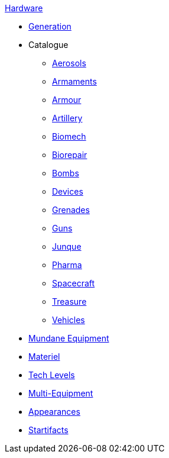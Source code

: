 .xref:hardware:a_introduction.adoc[Hardware]
* xref:hardware:generation.adoc[Generation]
* Catalogue
** xref:hardware:aerosols.adoc[Aerosols]
** xref:hardware:armaments.adoc[Armaments]
** xref:hardware:armour.adoc[Armour]
** xref:hardware:artillery.adoc[Artillery]
** xref:hardware:biomech.adoc[Biomech]
** xref:hardware:biorepair.adoc[Biorepair]
** xref:hardware:bombs.adoc[Bombs]
** xref:CH48_Misc_Equip.adoc[Devices]
** xref:hardware:grenades.adoc[Grenades]
** xref:CH46_Guns.adoc[Guns]
** xref:CH51_Random_Junque.adoc[Junque]
** xref:CH50_Pharmaceuticals.adoc[Pharma]
** xref:CH52_Space_Vehicle.adoc[Spacecraft]
** xref:CH53_Treasure.adoc[Treasure]
** xref:CH54_Vehicles.adoc[Vehicles]
* xref:hardware:mundane_equipment.adoc[Mundane Equipment]
* xref:software:CH55_Support.adoc[Materiel]
* xref:software:CH56_Tech_Level.adoc[Tech Levels]
* xref:software:CH57_Multi_Equipment.adoc[Multi-Equipment]
* xref:software:CH55_Appearances.adoc[Appearances]
* xref:hardware:startifacts.adoc[Startifacts]